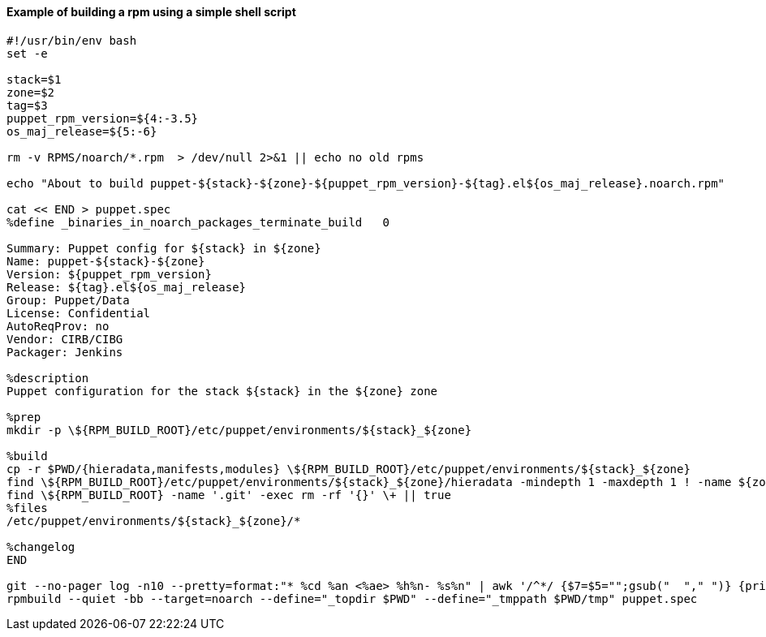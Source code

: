 ==== Example of building a rpm using a simple shell script

```shell
#!/usr/bin/env bash
set -e

stack=$1
zone=$2
tag=$3
puppet_rpm_version=${4:-3.5}
os_maj_release=${5:-6}

rm -v RPMS/noarch/*.rpm  > /dev/null 2>&1 || echo no old rpms

echo "About to build puppet-${stack}-${zone}-${puppet_rpm_version}-${tag}.el${os_maj_release}.noarch.rpm"

cat << END > puppet.spec
%define _binaries_in_noarch_packages_terminate_build   0

Summary: Puppet config for ${stack} in ${zone}
Name: puppet-${stack}-${zone}
Version: ${puppet_rpm_version}
Release: ${tag}.el${os_maj_release}
Group: Puppet/Data
License: Confidential
AutoReqProv: no
Vendor: CIRB/CIBG
Packager: Jenkins

%description
Puppet configuration for the stack ${stack} in the ${zone} zone

%prep
mkdir -p \${RPM_BUILD_ROOT}/etc/puppet/environments/${stack}_${zone}

%build
cp -r $PWD/{hieradata,manifests,modules} \${RPM_BUILD_ROOT}/etc/puppet/environments/${stack}_${zone}
find \${RPM_BUILD_ROOT}/etc/puppet/environments/${stack}_${zone}/hieradata -mindepth 1 -maxdepth 1 ! -name ${zone} ! -name ${stack} -type d -exec rm -fr {} \;
find \${RPM_BUILD_ROOT} -name '.git' -exec rm -rf '{}' \+ || true
%files
/etc/puppet/environments/${stack}_${zone}/*

%changelog
END

git --no-pager log -n10 --pretty=format:"* %cd %an <%ae> %h%n- %s%n" | awk '/^*/ {$7=$5="";gsub("  "," ")} {print}' >> puppet.spec
rpmbuild --quiet -bb --target=noarch --define="_topdir $PWD" --define="_tmppath $PWD/tmp" puppet.spec
```
